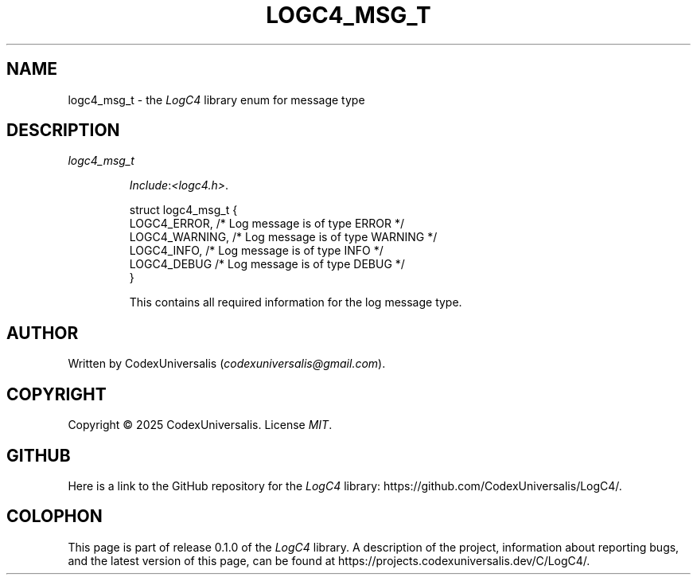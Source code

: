 .\" Copyright (c) 2024 CodexUniversalis (codexuniversalisprime@gmail.com)
.\"
.\" 2025-04-27 CodexUniversalis - Wrote the man page.
.\"
.TH LOGC4_MSG_T 7 2025-04-27 CodexUniversalis "LogC4 Library Manual"
.SH NAME
logc4_msg_t \- the
.I LogC4
library enum for message type
.SH DESCRIPTION
.TP
.I logc4_msg_t
.PP
.RS
.IR Include : <logc4.h> .
.PP
.EX
struct logc4_msg_t {
    LOGC4_ERROR,   /* Log message is of type ERROR */
    LOGC4_WARNING, /* Log message is of type WARNING */
    LOGC4_INFO,    /* Log message is of type INFO */
    LOGC4_DEBUG    /* Log message is of type DEBUG */
}
.EE
.PP
This contains all required information for the log message type.
.RE
.SH AUTHOR
Written by CodexUniversalis
.RI ( codexuniversalis@gmail.com ).
.SH COPYRIGHT
Copyright © 2025 CodexUniversalis. License
.IR MIT .
.SH GITHUB
Here is a link to the GitHub repository for the
.I LogC4
library:
\%https://github.com/CodexUniversalis/LogC4/.
.SH COLOPHON
This page is part of release 0.1.0 of the
.I LogC4
library. A description of the project, information about reporting bugs, and \
the latest version of this page, can be found at
\%https://projects.codexuniversalis.dev/C/LogC4/.
